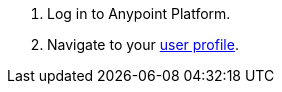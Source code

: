 . Log in to Anypoint Platform.
. Navigate to your xref:managing-your-account.adoc#update-user-information[user profile].
